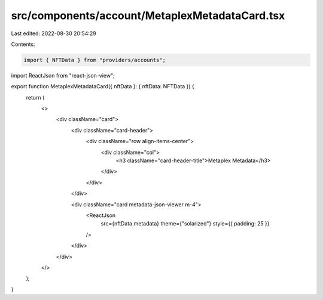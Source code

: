 src/components/account/MetaplexMetadataCard.tsx
===============================================

Last edited: 2022-08-30 20:54:29

Contents:

.. code-block:: tsx

    import { NFTData } from "providers/accounts";
import ReactJson from "react-json-view";

export function MetaplexMetadataCard({ nftData }: { nftData: NFTData }) {
  return (
    <>
      <div className="card">
        <div className="card-header">
          <div className="row align-items-center">
            <div className="col">
              <h3 className="card-header-title">Metaplex Metadata</h3>
            </div>
          </div>
        </div>

        <div className="card metadata-json-viewer m-4">
          <ReactJson
            src={nftData.metadata}
            theme={"solarized"}
            style={{ padding: 25 }}
          />
        </div>
      </div>
    </>
  );
}


